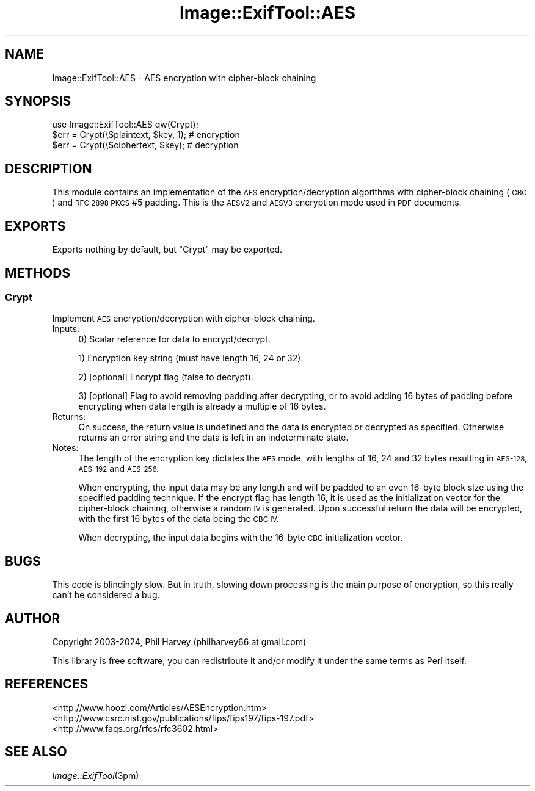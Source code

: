 .\" Automatically generated by Pod::Man 4.09 (Pod::Simple 3.35)
.\"
.\" Standard preamble:
.\" ========================================================================
.de Sp \" Vertical space (when we can't use .PP)
.if t .sp .5v
.if n .sp
..
.de Vb \" Begin verbatim text
.ft CW
.nf
.ne \\$1
..
.de Ve \" End verbatim text
.ft R
.fi
..
.\" Set up some character translations and predefined strings.  \*(-- will
.\" give an unbreakable dash, \*(PI will give pi, \*(L" will give a left
.\" double quote, and \*(R" will give a right double quote.  \*(C+ will
.\" give a nicer C++.  Capital omega is used to do unbreakable dashes and
.\" therefore won't be available.  \*(C` and \*(C' expand to `' in nroff,
.\" nothing in troff, for use with C<>.
.tr \(*W-
.ds C+ C\v'-.1v'\h'-1p'\s-2+\h'-1p'+\s0\v'.1v'\h'-1p'
.ie n \{\
.    ds -- \(*W-
.    ds PI pi
.    if (\n(.H=4u)&(1m=24u) .ds -- \(*W\h'-12u'\(*W\h'-12u'-\" diablo 10 pitch
.    if (\n(.H=4u)&(1m=20u) .ds -- \(*W\h'-12u'\(*W\h'-8u'-\"  diablo 12 pitch
.    ds L" ""
.    ds R" ""
.    ds C` ""
.    ds C' ""
'br\}
.el\{\
.    ds -- \|\(em\|
.    ds PI \(*p
.    ds L" ``
.    ds R" ''
.    ds C`
.    ds C'
'br\}
.\"
.\" Escape single quotes in literal strings from groff's Unicode transform.
.ie \n(.g .ds Aq \(aq
.el       .ds Aq '
.\"
.\" If the F register is >0, we'll generate index entries on stderr for
.\" titles (.TH), headers (.SH), subsections (.SS), items (.Ip), and index
.\" entries marked with X<> in POD.  Of course, you'll have to process the
.\" output yourself in some meaningful fashion.
.\"
.\" Avoid warning from groff about undefined register 'F'.
.de IX
..
.if !\nF .nr F 0
.if \nF>0 \{\
.    de IX
.    tm Index:\\$1\t\\n%\t"\\$2"
..
.    if !\nF==2 \{\
.        nr % 0
.        nr F 2
.    \}
.\}
.\" ========================================================================
.\"
.IX Title "Image::ExifTool::AES 3pm"
.TH Image::ExifTool::AES 3pm "2024-01-02" "perl v5.26.1" "User Contributed Perl Documentation"
.\" For nroff, turn off justification.  Always turn off hyphenation; it makes
.\" way too many mistakes in technical documents.
.if n .ad l
.nh
.SH "NAME"
Image::ExifTool::AES \- AES encryption with cipher\-block chaining
.SH "SYNOPSIS"
.IX Header "SYNOPSIS"
.Vb 1
\&  use Image::ExifTool::AES qw(Crypt);
\&
\&  $err = Crypt(\e$plaintext, $key, 1);   # encryption
\&
\&  $err = Crypt(\e$ciphertext, $key);     # decryption
.Ve
.SH "DESCRIPTION"
.IX Header "DESCRIPTION"
This module contains an implementation of the \s-1AES\s0 encryption/decryption
algorithms with cipher-block chaining (\s-1CBC\s0) and \s-1RFC 2898 PKCS\s0 #5 padding.
This is the \s-1AESV2\s0 and \s-1AESV3\s0 encryption mode used in \s-1PDF\s0 documents.
.SH "EXPORTS"
.IX Header "EXPORTS"
Exports nothing by default, but \*(L"Crypt\*(R" may be exported.
.SH "METHODS"
.IX Header "METHODS"
.SS "Crypt"
.IX Subsection "Crypt"
Implement \s-1AES\s0 encryption/decryption with cipher-block chaining.
.IP "Inputs:" 4
.IX Item "Inputs:"
0) Scalar reference for data to encrypt/decrypt.
.Sp
1) Encryption key string (must have length 16, 24 or 32).
.Sp
2) [optional] Encrypt flag (false to decrypt).
.Sp
3) [optional] Flag to avoid removing padding after decrypting, or to avoid
adding 16 bytes of padding before encrypting when data length is already a
multiple of 16 bytes.
.IP "Returns:" 4
.IX Item "Returns:"
On success, the return value is undefined and the data is encrypted or
decrypted as specified.  Otherwise returns an error string and the data is
left in an indeterminate state.
.IP "Notes:" 4
.IX Item "Notes:"
The length of the encryption key dictates the \s-1AES\s0 mode, with lengths of 16,
24 and 32 bytes resulting in \s-1AES\-128, AES\-192\s0 and \s-1AES\-256.\s0
.Sp
When encrypting, the input data may be any length and will be padded to an
even 16\-byte block size using the specified padding technique.  If the
encrypt flag has length 16, it is used as the initialization vector for
the cipher-block chaining, otherwise a random \s-1IV\s0 is generated.  Upon
successful return the data will be encrypted, with the first 16 bytes of
the data being the \s-1CBC IV.\s0
.Sp
When decrypting, the input data begins with the 16\-byte \s-1CBC\s0 initialization
vector.
.SH "BUGS"
.IX Header "BUGS"
This code is blindingly slow.  But in truth, slowing down processing is the
main purpose of encryption, so this really can't be considered a bug.
.SH "AUTHOR"
.IX Header "AUTHOR"
Copyright 2003\-2024, Phil Harvey (philharvey66 at gmail.com)
.PP
This library is free software; you can redistribute it and/or modify it
under the same terms as Perl itself.
.SH "REFERENCES"
.IX Header "REFERENCES"
.IP "<http://www.hoozi.com/Articles/AESEncryption.htm>" 4
.IX Item "<http://www.hoozi.com/Articles/AESEncryption.htm>"
.PD 0
.IP "<http://www.csrc.nist.gov/publications/fips/fips197/fips\-197.pdf>" 4
.IX Item "<http://www.csrc.nist.gov/publications/fips/fips197/fips-197.pdf>"
.IP "<http://www.faqs.org/rfcs/rfc3602.html>" 4
.IX Item "<http://www.faqs.org/rfcs/rfc3602.html>"
.PD
.SH "SEE ALSO"
.IX Header "SEE ALSO"
\&\fIImage::ExifTool\fR\|(3pm)
